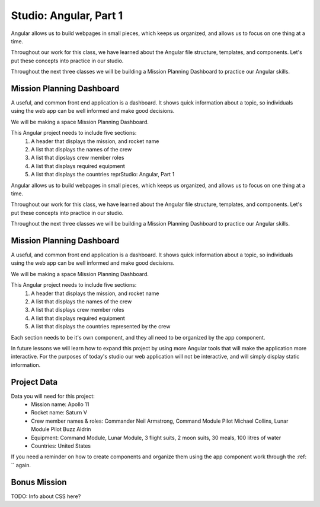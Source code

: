 Studio: Angular, Part 1
========================

Angular allows us to build webpages in small pieces, which keeps us organized, and allows us to focus on one thing at a time.

Throughout our work for this class, we have learned about the Angular file structure, templates, and components. Let's put these concepts into practice in our studio.

Throughout the next three classes we will be building a Mission Planning Dashboard to practice our Angular skills.

Mission Planning Dashboard
--------------------------

A useful, and common front end application is a dashboard. It shows quick information about a topic, so individuals using the web app can be well informed and make good decisions.

We will be making a space Mission Planning Dashboard.

This Angular project needs to include five sections:
    #. A header that displays the mission, and rocket name
    #. A list that displays the names of the crew
    #. A list that dipslays crew member roles
    #. A list that displays required equipment
    #. A list that displays the countries reprStudio: Angular, Part 1

Angular allows us to build webpages in small pieces, which keeps us organized, and allows us to focus on one thing at a time.

Throughout our work for this class, we have learned about the Angular file structure, templates, and components. Let's put these concepts into practice in our studio.

Throughout the next three classes we will be building a Mission Planning Dashboard to practice our Angular skills.

Mission Planning Dashboard
--------------------------

A useful, and common front end application is a dashboard. It shows quick information about a topic, so individuals using the web app can be well informed and make good decisions.

We will be making a space Mission Planning Dashboard.

This Angular project needs to include five sections:
    #. A header that displays the mission, and rocket name
    #. A list that displays the names of the crew
    #. A list that displays crew member roles
    #. A list that displays required equipment
    #. A list that displays the countries represented by the crew

Each section needs to be it's own component, and they all need to be organized by the app component.

In future lessons we will learn how to expand this project by using more Angular tools that will make the application more interactive. For the purposes of today's studio our web application will not be interactive, and will simply display static information.

Project Data
------------

Data you will need for this project:
    - Mission name: Apollo 11
    - Rocket name: Saturn V
    - Crew member names & roles: Commander Neil Armstrong, Command Module Pilot Michael Collins, Lunar Module Pilot Buzz Aldrin
    - Equipment: Command Module, Lunar Module, 3 flight suits, 2 moon suits, 30 meals, 100 litres of water
    - Countries: United States

If you need a reminder on how to create components and organize them using the app component work through the :ref: `` again.

Bonus Mission
-------------

TODO: Info about CSS here?